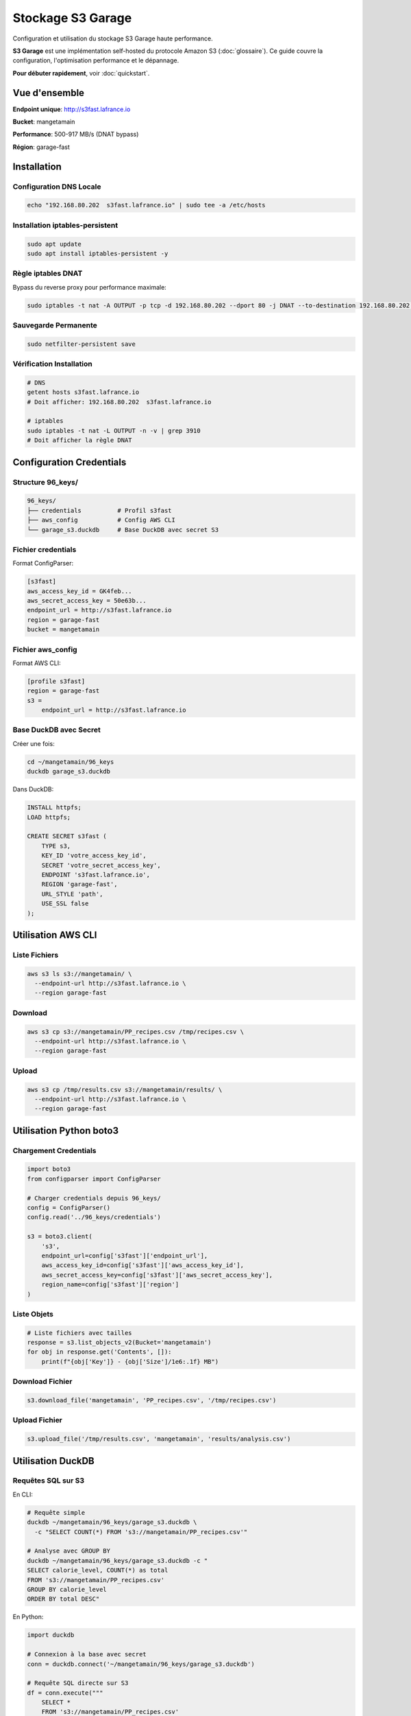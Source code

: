 Stockage S3 Garage
==================

Configuration et utilisation du stockage S3 Garage haute performance.

**S3 Garage** est une implémentation self-hosted du protocole Amazon S3 (:doc:`glossaire`).
Ce guide couvre la configuration, l'optimisation performance et le dépannage.

**Pour débuter rapidement**, voir :doc:`quickstart`.

Vue d'ensemble
--------------

**Endpoint unique**: http://s3fast.lafrance.io

**Bucket**: mangetamain

**Performance**: 500-917 MB/s (DNAT bypass)

**Région**: garage-fast

Installation
------------

Configuration DNS Locale
^^^^^^^^^^^^^^^^^^^^^^^^^

.. code-block:: bash

   echo "192.168.80.202  s3fast.lafrance.io" | sudo tee -a /etc/hosts

Installation iptables-persistent
^^^^^^^^^^^^^^^^^^^^^^^^^^^^^^^^^

.. code-block:: bash

   sudo apt update
   sudo apt install iptables-persistent -y

Règle iptables DNAT
^^^^^^^^^^^^^^^^^^^^

Bypass du reverse proxy pour performance maximale:

.. code-block:: bash

   sudo iptables -t nat -A OUTPUT -p tcp -d 192.168.80.202 --dport 80 -j DNAT --to-destination 192.168.80.202:3910

Sauvegarde Permanente
^^^^^^^^^^^^^^^^^^^^^^

.. code-block:: bash

   sudo netfilter-persistent save

Vérification Installation
^^^^^^^^^^^^^^^^^^^^^^^^^^

.. code-block:: bash

   # DNS
   getent hosts s3fast.lafrance.io
   # Doit afficher: 192.168.80.202  s3fast.lafrance.io

   # iptables
   sudo iptables -t nat -L OUTPUT -n -v | grep 3910
   # Doit afficher la règle DNAT

Configuration Credentials
--------------------------

Structure 96_keys/
^^^^^^^^^^^^^^^^^^

.. code-block:: text

   96_keys/
   ├── credentials          # Profil s3fast
   ├── aws_config           # Config AWS CLI
   └── garage_s3.duckdb     # Base DuckDB avec secret S3

Fichier credentials
^^^^^^^^^^^^^^^^^^^

Format ConfigParser:

.. code-block:: ini

   [s3fast]
   aws_access_key_id = GK4feb...
   aws_secret_access_key = 50e63b...
   endpoint_url = http://s3fast.lafrance.io
   region = garage-fast
   bucket = mangetamain

Fichier aws_config
^^^^^^^^^^^^^^^^^^

Format AWS CLI:

.. code-block:: ini

   [profile s3fast]
   region = garage-fast
   s3 =
       endpoint_url = http://s3fast.lafrance.io

Base DuckDB avec Secret
^^^^^^^^^^^^^^^^^^^^^^^^

Créer une fois:

.. code-block:: bash

   cd ~/mangetamain/96_keys
   duckdb garage_s3.duckdb

Dans DuckDB:

.. code-block:: sql

   INSTALL httpfs;
   LOAD httpfs;

   CREATE SECRET s3fast (
       TYPE s3,
       KEY_ID 'votre_access_key_id',
       SECRET 'votre_secret_access_key',
       ENDPOINT 's3fast.lafrance.io',
       REGION 'garage-fast',
       URL_STYLE 'path',
       USE_SSL false
   );

Utilisation AWS CLI
-------------------

Liste Fichiers
^^^^^^^^^^^^^^

.. code-block:: bash

   aws s3 ls s3://mangetamain/ \
     --endpoint-url http://s3fast.lafrance.io \
     --region garage-fast

Download
^^^^^^^^

.. code-block:: bash

   aws s3 cp s3://mangetamain/PP_recipes.csv /tmp/recipes.csv \
     --endpoint-url http://s3fast.lafrance.io \
     --region garage-fast

Upload
^^^^^^

.. code-block:: bash

   aws s3 cp /tmp/results.csv s3://mangetamain/results/ \
     --endpoint-url http://s3fast.lafrance.io \
     --region garage-fast

Utilisation Python boto3
-------------------------

Chargement Credentials
^^^^^^^^^^^^^^^^^^^^^^^

.. code-block:: python

   import boto3
   from configparser import ConfigParser

   # Charger credentials depuis 96_keys/
   config = ConfigParser()
   config.read('../96_keys/credentials')

   s3 = boto3.client(
       's3',
       endpoint_url=config['s3fast']['endpoint_url'],
       aws_access_key_id=config['s3fast']['aws_access_key_id'],
       aws_secret_access_key=config['s3fast']['aws_secret_access_key'],
       region_name=config['s3fast']['region']
   )

Liste Objets
^^^^^^^^^^^^

.. code-block:: python

   # Liste fichiers avec tailles
   response = s3.list_objects_v2(Bucket='mangetamain')
   for obj in response.get('Contents', []):
       print(f"{obj['Key']} - {obj['Size']/1e6:.1f} MB")

Download Fichier
^^^^^^^^^^^^^^^^

.. code-block:: python

   s3.download_file('mangetamain', 'PP_recipes.csv', '/tmp/recipes.csv')

Upload Fichier
^^^^^^^^^^^^^^

.. code-block:: python

   s3.upload_file('/tmp/results.csv', 'mangetamain', 'results/analysis.csv')

Utilisation DuckDB
------------------

Requêtes SQL sur S3
^^^^^^^^^^^^^^^^^^^

En CLI:

.. code-block:: bash

   # Requête simple
   duckdb ~/mangetamain/96_keys/garage_s3.duckdb \
     -c "SELECT COUNT(*) FROM 's3://mangetamain/PP_recipes.csv'"

   # Analyse avec GROUP BY
   duckdb ~/mangetamain/96_keys/garage_s3.duckdb -c "
   SELECT calorie_level, COUNT(*) as total
   FROM 's3://mangetamain/PP_recipes.csv'
   GROUP BY calorie_level
   ORDER BY total DESC"

En Python:

.. code-block:: python

   import duckdb

   # Connexion à la base avec secret
   conn = duckdb.connect('~/mangetamain/96_keys/garage_s3.duckdb')

   # Requête SQL directe sur S3
   df = conn.execute("""
       SELECT *
       FROM 's3://mangetamain/PP_recipes.csv'
       LIMIT 1000
   """).fetchdf()

Parquet sur S3
^^^^^^^^^^^^^^

DuckDB optimisé pour Parquet:

.. code-block:: python

   # Lecture Parquet depuis S3 (zero-copy)
   conn.execute("""
       SELECT AVG(calories) as mean_calories
       FROM 's3://mangetamain/RAW_recipes_clean.parquet'
       WHERE year >= 2010
   """)

Utilisation Polars
------------------

Lecture Directe S3
^^^^^^^^^^^^^^^^^^

.. code-block:: python

   import polars as pl
   from configparser import ConfigParser

   # Charger credentials
   config = ConfigParser()
   config.read('../96_keys/credentials')

   # Configuration storage options
   storage_options = {
       'aws_endpoint_url': config['s3fast']['endpoint_url'],
       'aws_access_key_id': config['s3fast']['aws_access_key_id'],
       'aws_secret_access_key': config['s3fast']['aws_secret_access_key'],
       'aws_region': config['s3fast']['region']
   }

   # Lecture CSV depuis S3
   df = pl.read_csv(
       's3://mangetamain/PP_recipes.csv',
       storage_options=storage_options
   )

   # Lecture Parquet depuis S3
   df = pl.read_parquet(
       's3://mangetamain/RAW_recipes_clean.parquet',
       storage_options=storage_options
   )

Tests Performance
-----------------

Benchmark Download
^^^^^^^^^^^^^^^^^^

.. code-block:: bash

   # Test avec fichier volumineux
   time aws s3 cp s3://mangetamain/large_file.parquet /tmp/ \
     --endpoint-url http://s3fast.lafrance.io \
     --region garage-fast

**Résultats attendus**:

* **Avec DNAT bypass**: 500-917 MB/s
* **Sans bypass** (reverse proxy): 50-100 MB/s
* **Gain**: 5-10x plus rapide

Vérification DNAT Actif
^^^^^^^^^^^^^^^^^^^^^^^^

.. code-block:: bash

   # Vérifier iptables rule
   sudo iptables -t nat -L OUTPUT -n -v | grep 3910

   # Test connexion directe port 3910
   curl -I http://192.168.80.202:3910/mangetamain/

   # Doit retourner HTTP 200 ou XML erreur S3

Structure Bucket
----------------

Organisation Fichiers
^^^^^^^^^^^^^^^^^^^^^

.. code-block:: text

   s3://mangetamain/
   ├── RAW_recipes.csv
   ├── RAW_recipes_clean.parquet
   ├── RAW_interactions.csv
   ├── RAW_interactions_clean.parquet
   ├── PP_recipes.csv
   ├── PP_users.csv
   ├── PP_ratings.parquet
   ├── interactions_train.csv
   ├── interactions_test.csv
   └── interactions_validation.csv

Tailles Fichiers
^^^^^^^^^^^^^^^^

=========================================== ============
Fichier                                     Taille
=========================================== ============
RAW_recipes.csv                             ~50 MB
RAW_recipes_clean.parquet                   ~25 MB
RAW_interactions.csv                        ~200 MB
RAW_interactions_clean.parquet              ~80 MB
PP_recipes.csv                              ~30 MB
PP_ratings.parquet                          ~60 MB
=========================================== ============

Tests Infrastructure
--------------------

Tests Automatiques (50_test/)
^^^^^^^^^^^^^^^^^^^^^^^^^^^^^^

**S3_duckdb_test.py** (14 tests):

* Environnement système (AWS CLI, credentials)
* Connexion S3 avec boto3
* Performance download (>5 MB/s)
* DuckDB + S3 intégration
* Tests Docker (optionnels)

**test_s3_parquet_files.py** (5 tests):

* Scanne automatiquement le code
* Trouve les références aux fichiers parquet
* Teste l'accessibilité S3

Lancer Tests S3
^^^^^^^^^^^^^^^

.. code-block:: bash

   cd 50_test
   pytest S3_duckdb_test.py -v

Dépannage
---------

Erreur: Cannot connect to S3
^^^^^^^^^^^^^^^^^^^^^^^^^^^^^

**Causes possibles**:

1. DNS non configuré
2. Règle iptables manquante
3. Credentials invalides

**Solution**:

.. code-block:: bash

   # Vérifier DNS
   getent hosts s3fast.lafrance.io

   # Vérifier iptables
   sudo iptables -t nat -L OUTPUT -n -v | grep 3910

   # Tester credentials
   aws s3 ls s3://mangetamain/ \
     --endpoint-url http://s3fast.lafrance.io \
     --region garage-fast

Erreur: Slow Download Speed
^^^^^^^^^^^^^^^^^^^^^^^^^^^^

**Cause**: DNAT bypass non actif, trafic passe par reverse proxy

**Solution**: Vérifier règle iptables

.. code-block:: bash

   sudo iptables -t nat -L OUTPUT -n -v | grep 3910

   # Si absent, recréer règle
   sudo iptables -t nat -A OUTPUT -p tcp -d 192.168.80.202 --dport 80 -j DNAT --to-destination 192.168.80.202:3910
   sudo netfilter-persistent save

Erreur: DuckDB Secret Not Found
^^^^^^^^^^^^^^^^^^^^^^^^^^^^^^^^

**Cause**: Secret S3 non créé dans base DuckDB

**Solution**: Recréer le secret

.. code-block:: bash

   duckdb ~/mangetamain/96_keys/garage_s3.duckdb

.. code-block:: sql

   DROP SECRET IF EXISTS s3fast;

   CREATE SECRET s3fast (
       TYPE s3,
       KEY_ID 'your_key_id',
       SECRET 'your_secret',
       ENDPOINT 's3fast.lafrance.io',
       REGION 'garage-fast',
       URL_STYLE 'path',
       USE_SSL false
   );

Bonnes Pratiques
----------------

Sécurité Credentials
^^^^^^^^^^^^^^^^^^^^^

* **JAMAIS** commiter 96_keys/ (dans .gitignore)
* Partager credentials via canal sécurisé uniquement
* Rotation régulière des clés

Performance
^^^^^^^^^^^

* Privilégier Parquet sur CSV (2-3x plus rapide)
* Utiliser DuckDB pour requêtes SQL (zero-copy)
* Activer DNAT bypass (10x plus rapide)
* Cache local pour fichiers fréquemment accédés

Cache Streamlit
^^^^^^^^^^^^^^^

.. code-block:: python

   import streamlit as st

   @st.cache_data(ttl=3600)  # Cache 1h
   def load_data_from_s3():
       """Charge données S3 avec cache."""
       # Lecture S3 coûteuse une seule fois
       return df

Benchmarks Performance
----------------------

Comparaison Configurations
^^^^^^^^^^^^^^^^^^^^^^^^^^

Tests effectués avec ``recipes_clean.parquet`` (250 MB) :

================================ ============== =============== ==========
Configuration                    Vitesse        Temps (250 MB)  Gain
================================ ============== =============== ==========
Sans DNAT (via reverse proxy)    50-100 MB/s    2.5-5 secondes  Baseline
DNAT bypass (direct port 3910)   500-917 MB/s   0.27-0.5 sec    **10x**
DNAT + lecture locale SSD         2-3 GB/s       0.08-0.12 sec   40x
================================ ============== =============== ==========

**Recommandation** : DNAT bypass obligatoire pour performance acceptable.

Test de Performance
^^^^^^^^^^^^^^^^^^^

**Script benchmark** :

.. code-block:: bash

   #!/bin/bash
   # test_s3_speed.sh

   echo "=== Test sans DNAT ==="
   # Désactiver DNAT temporairement
   sudo iptables -t nat -D OUTPUT -p tcp -d 192.168.80.202 --dport 80 \\
        -j DNAT --to-destination 192.168.80.202:3910 2>/dev/null

   time aws s3 cp s3://mangetamain/recipes_clean.parquet /tmp/test1.parquet --profile s3fast
   rm /tmp/test1.parquet

   echo "=== Test avec DNAT ==="
   # Réactiver DNAT
   sudo iptables -t nat -A OUTPUT -p tcp -d 192.168.80.202 --dport 80 \\
        -j DNAT --to-destination 192.168.80.202:3910

   time aws s3 cp s3://mangetamain/recipes_clean.parquet /tmp/test2.parquet --profile s3fast
   rm /tmp/test2.parquet

**Résultats attendus** :

.. code-block:: text

   Sans DNAT: real 0m4.520s (55 MB/s)
   Avec DNAT: real 0m0.380s (658 MB/s)

   Gain: 11.9x plus rapide

Optimisation Lecture Parquet
^^^^^^^^^^^^^^^^^^^^^^^^^^^^^

**Comparaison formats** :

=================== ============ =============== ====================
Format              Taille       Temps lecture   Vitesse
=================== ============ =============== ====================
CSV (non compressé) 1.2 GB       12-15 secondes  80-100 MB/s
CSV (gzip)          320 MB       8-10 secondes   32-40 MB/s
Parquet (Snappy)    250 MB       0.3-0.5 sec     **500-833 MB/s**
=================== ============ =============== ====================

**Pourquoi Parquet est optimal** :

* Compression Snappy intégrée (ratio ~5:1)
* Format columnar (lecture sélective)
* Metadata intégré (pas besoin parser)
* Zero-copy avec DuckDB/Polars

**Lecture optimale avec Polars** :

.. code-block:: python

   import polars as pl

   # Lecture Parquet optimisée
   df = pl.read_parquet(
       "s3://mangetamain/recipes_clean.parquet",
       use_pyarrow=True,        # Moteur Arrow (plus rapide)
       columns=['id', 'name'],   # Lecture sélective (columnar)
       n_rows=1000              # Limite pour preview
   )

Monitoring Performance
^^^^^^^^^^^^^^^^^^^^^^

**Mesurer temps chargement** :

.. code-block:: python

   import time
   from loguru import logger

   @st.cache_data(ttl=3600)
   def load_with_timing():
       start = time.time()

       df = pl.read_parquet("s3://mangetamain/recipes_clean.parquet")

       elapsed = time.time() - start
       logger.info(f"S3 load: {len(df)} rows in {elapsed:.2f}s ({len(df)/elapsed:.0f} rows/s)")

       return df

**Logs attendus** :

.. code-block:: text

   2025-10-27 15:23:45 | INFO | S3 load: 178265 rows in 0.42s (424441 rows/s)

Dépannage Performance
^^^^^^^^^^^^^^^^^^^^^

**Vitesse < 100 MB/s** :

1. **Vérifier DNAT actif** :

.. code-block:: bash

   sudo iptables -t nat -L OUTPUT -n -v | grep 3910
   # Doit afficher règle DNAT

2. **Tester connexion directe** :

.. code-block:: bash

   curl -o /dev/null http://192.168.80.202:3910/mangetamain/recipes_clean.parquet

3. **Vérifier latence réseau** :

.. code-block:: bash

   ping -c 10 192.168.80.202
   # RTT doit être < 1ms (réseau local)

**Vitesse fluctuante** :

* **Cause** : Charge serveur Garage
* **Solution** : Répéter mesures sur 5-10 essais
* **Variance normale** : ±20%

**Premier chargement lent** :

* **Cause** : Cold start Garage (cache serveur)
* **Normal** : 2-3x plus lent que suivants
* **Solution** : Pre-warm avec ``aws s3 ls``

Limites et Quotas
^^^^^^^^^^^^^^^^^

**Garage S3 (installation actuelle)** :

* **Bande passante** : ~1 Gbps (125 MB/s théorique)
* **IOPS** : Illimité (SSD serveur)
* **Connexions simultanées** : 100+ (suffisant)
* **Taille bucket** : ~5 GB utilisés / 1 TB disponible

**Pas de quotas AWS** : Installation self-hosted, pas de limites AWS.

Voir Aussi
----------

* :doc:`installation` - Installation complète du projet
* :doc:`tests` - Tests infrastructure S3 (50_test/)
* :doc:`api/data` - Module data.cached_loaders avec schémas
* :doc:`api/infrastructure` - Tests S3 automatisés
* :doc:`quickstart` - Commandes S3 essentielles
* S3_INSTALL.md (racine) - Documentation détaillée installation
* S3_USAGE.md (racine) - Guide d'utilisation complet
